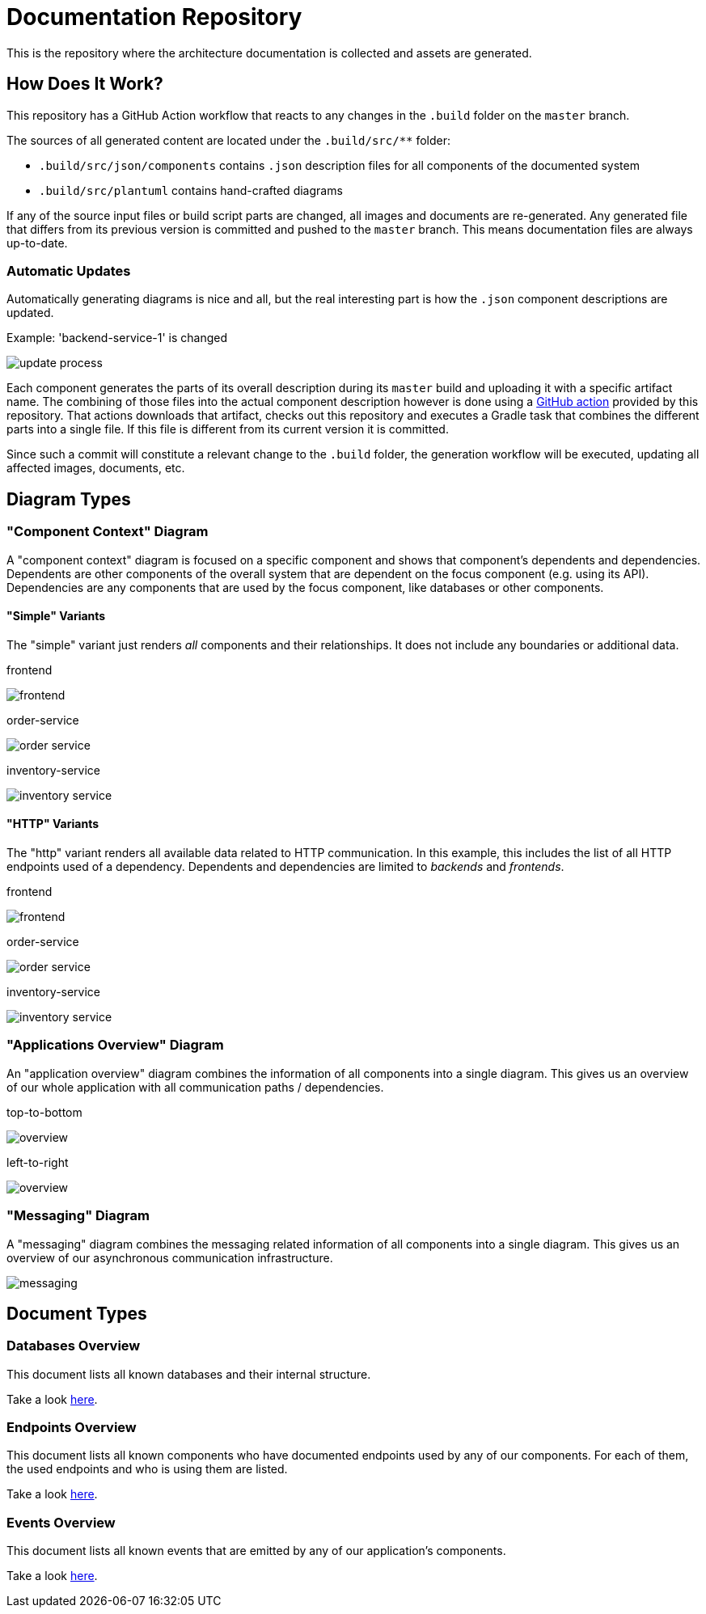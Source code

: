 = Documentation Repository

This is the repository where the architecture documentation is collected and assets are generated.

== How Does It Work?

This repository has a GitHub Action workflow that reacts to any changes in the `.build` folder on the `master` branch.

The sources of all generated content are located under the `.build/src/**` folder:

* `.build/src/json/components` contains `.json` description files for all components of the documented system
* `.build/src/plantuml` contains hand-crafted diagrams

If any of the source input files or build script parts are changed, all images and documents are re-generated.
Any generated file that differs from its previous version is committed and pushed to the `master` branch.
This means documentation files are always up-to-date.

=== Automatic Updates

Automatically generating diagrams is nice and all, but the real interesting part is how the `.json` component descriptions are updated.

.Example: 'backend-service-1' is changed
[.text-center]
image:diagrams/extra/update-process.svg[]

Each component generates the parts of its overall description during its `master` build and uploading it with a specific artifact name.
The combining of those files into the actual component description however is done using a link:.github/actions/update-component/action.yml[GitHub action] provided by this repository.
That actions downloads that artifact, checks out this repository and executes a Gradle task that combines the different parts into a single file.
If this file is different from its current version it is committed.

Since such a commit will constitute a relevant change to the `.build` folder, the generation workflow will be executed, updating all affected images, documents, etc.

== Diagram Types

=== "Component Context" Diagram

A "component context" diagram is focused on a specific component and shows that component's dependents and dependencies.
Dependents are other components of the overall system that are dependent on the focus component (e.g. using its API).
Dependencies are any components that are used by the focus component, like databases or other components.

==== "Simple" Variants

The "simple" variant just renders _all_ components and their relationships.
It does not include any boundaries or additional data.

.frontend
image:diagrams/components/simple_default/frontend.svg[]

.order-service
image:diagrams/components/simple_default/order-service.svg[]

.inventory-service
image:diagrams/components/simple_default/inventory-service.svg[]

==== "HTTP" Variants

The "http" variant renders all available data related to HTTP communication.
In this example, this includes the list of all HTTP endpoints used of a dependency.
Dependents and dependencies are limited to _backends_ and _frontends_.

.frontend
image:diagrams/components/http_poly/frontend.svg[]

.order-service
image:diagrams/components/http_poly/order-service.svg[]

.inventory-service
image:diagrams/components/http_poly/inventory-service.svg[]

=== "Applications Overview" Diagram

An "application overview" diagram combines the information of all components into a single diagram.
This gives us an overview of our whole application with all communication paths / dependencies.

.top-to-bottom
image:diagrams/overview/top-to-bottom_poly/overview.svg[]

.left-to-right
image:diagrams/overview/left-to-right_poly/overview.svg[]

=== "Messaging" Diagram

A "messaging" diagram combines the messaging related information of all components into a single diagram.
This gives us an overview of our asynchronous communication infrastructure.

image:diagrams/messaging/messaging.svg[]

== Document Types

=== Databases Overview

This document lists all known databases and their internal structure.

Take a look link:documents/databases.adoc[here].

=== Endpoints Overview

This document lists all known components who have documented endpoints used by any of our components.
For each of them, the used endpoints and who is using them are listed.

Take a look link:documents/endpoints.adoc[here].

=== Events Overview

This document lists all known events that are emitted by any of our application's components.

Take a look link:documents/events.adoc[here].
